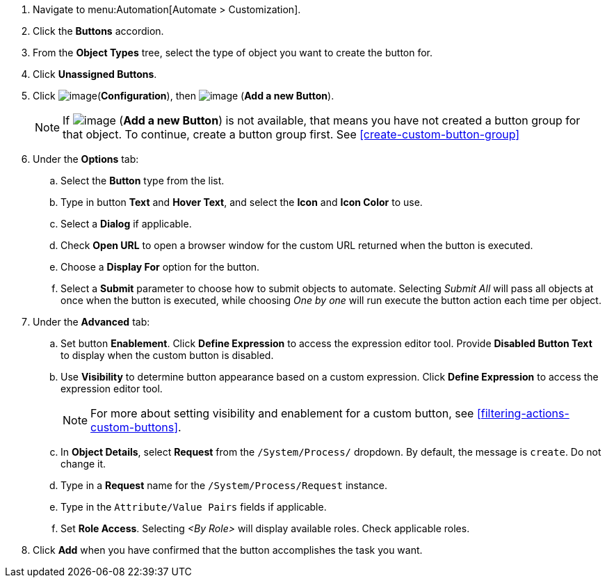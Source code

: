 . Navigate to menu:Automation[Automate > Customization].

. Click the *Buttons* accordion.

. From the *Object Types* tree, select the type of object you want to create the button for.
ifdef::openstack[]
+
[NOTE]
=============
When creating a button for OpenStack tenants, select *Cloud Tenant* as your object type.
=============
endif::openstack[]

. Click *Unassigned Buttons*.

. Click image:../images/1847.png[image](*Configuration*), then
image:../images/1862.png[image] (*Add a new Button*).
+
[NOTE]
====
If image:../images/1862.png[image] (*Add a new Button*) is not available, that means you have not created a button group for that object. To continue, create a button group first. See <<create-custom-button-group>>
====

. Under the *Options* tab:
.. Select the *Button* type from the list. 
.. Type in button *Text* and *Hover Text*, and select the *Icon* and *Icon Color* to use.
.. Select a *Dialog* if applicable.
.. Check *Open URL* to open a browser window for the custom URL returned when the button is executed.  
.. Choose a *Display For* option for the button. 
.. Select a *Submit* parameter to choose how to submit objects to automate. Selecting _Submit All_ will pass all objects at once when the button is executed, while choosing _One by one_ will run execute the button action each time per object. 
+
. Under the *Advanced* tab:
.. Set button *Enablement*. Click *Define Expression* to access the expression editor tool. Provide *Disabled Button Text* to display when the custom button is disabled. 
.. Use *Visibility* to determine button appearance based on a custom expression. Click *Define Expression* to access the expression editor tool. 
+
[NOTE]
====
For more about setting visibility and enablement for a custom button, see <<filtering-actions-custom-buttons>>.
====
+
.. In *Object Details*, select *Request* from the `/System/Process/` dropdown. By default, the message is `create`. Do not change it.

.. Type in a *Request* name for the `/System/Process/Request` instance.

.. Type in the `Attribute/Value Pairs` fields if applicable.

.. Set *Role Access*. Selecting _<By Role>_ will display available roles. Check applicable roles. 

. Click *Add* when you have confirmed that the button accomplishes the task you want.
